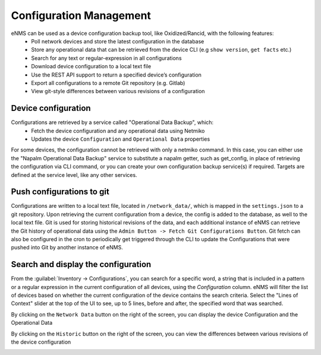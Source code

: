 ========================
Configuration Management
========================

eNMS can be used as a device configuration backup tool, like Oxidized/Rancid, with the following features:
  - Poll network devices and store the latest configuration in the database
  - Store any operational data that can be retrieved from the device CLI (e.g ``show version``, ``get facts`` etc.)
  - Search for any text or regular-expression in all configurations
  - Download device configuration to a local text file
  - Use the REST API support to return a specified device’s configuration
  - Export all configurations to a remote Git repository (e.g. Gitlab)
  - View git-style differences between various revisions of a configuration

Device configuration
--------------------

Configurations are retrieved by a service called "Operational Data Backup", which:
  - Fetch the device configuration and any operational data using Netmiko
  - Updates the device ``Configuration`` and ``Operational Data`` properties

For some devices, the configuration cannot be retrieved with only a netmiko command. In this case, you can either use the
"Napalm Operational Data Backup" service to substitute a napalm getter, such as get_config, in place of retrieving the configuration
via CLI command, or you can create your own configuration backup service(s) if required. Targets are defined at the service
level, like any other services.

Push configurations to git
--------------------------

Configurations are written to a local text file, located in ``/network_data/``, which is mapped in the ``settings.json``
to a git repository.  Upon retrieving the current configuration from a device, the config is added to the database, as well
to the local text file. Git is used for storing historical revisions of the data, and each additional instance of eNMS
can retrieve the Git history of operational data using the ``Admin Button -> Fetch Git Configurations Button``. Git fetch
can also be configured in the cron to periodically get triggered through the CLI to update the Configurations that were
pushed into Git by another instance of eNMS.

Search and display the configuration
------------------------------------

From the :guilabel:`Inventory -> Configurations`, you can search for a specific word, a string that is included in a
pattern or a regular expression in the current configuration of all devices, using the `Configuration` column. eNMS
will filter the list of devices based on whether the current configuration of the device contains the search criteria.
Select the "Lines of Context" slider at the top of the UI to see, up to 5 lines, before and after, the specified word
that was searched.

By clicking on the ``Network Data`` button on the right of the screen, you can display the device Configuration and the
Operational Data

.. image:: /_static/base/configuration_search.png
   :alt: Configuration Search.
   :align: center

By clicking on the ``Historic`` button on the right of the screen, you can view the differences between various
revisions of the device configuration

.. image:: /_static/base/configuration_history.png
   :alt: Configuration Comparison.
   :align: center

